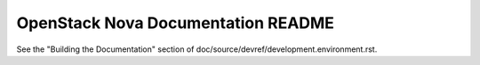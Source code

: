 OpenStack Nova Documentation README
===================================

See the "Building the Documentation" section of
doc/source/devref/development.environment.rst.
